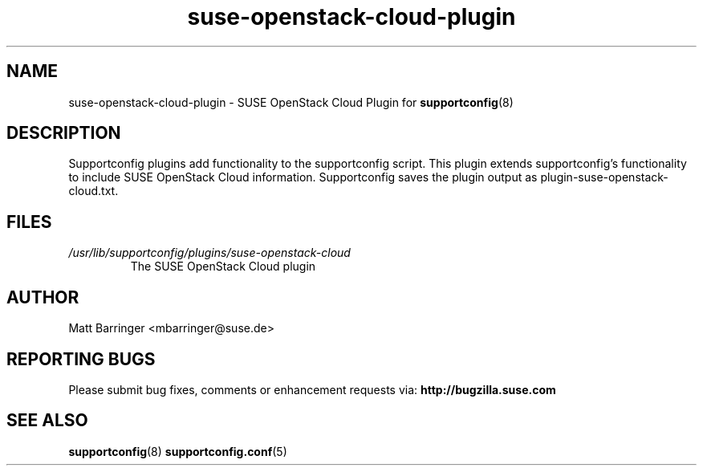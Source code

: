 .TH suse-openstack-cloud-plugin "8" "17 Jul 2012" "suse-openstack-cloud-plugin" "Support Utilities Manual"
.SH NAME
suse-openstack-cloud-plugin \- SUSE OpenStack Cloud Plugin for 
.BR supportconfig (8)
.
.SH DESCRIPTION
Supportconfig plugins add functionality to the supportconfig script. This plugin extends supportconfig's functionality to include SUSE OpenStack Cloud
information. Supportconfig saves the plugin output as plugin-suse-openstack-cloud.txt.

.SH FILES
.I /usr/lib/supportconfig/plugins/suse-openstack-cloud
.RS
The SUSE OpenStack Cloud plugin
.RE
.SH AUTHOR
Matt Barringer <mbarringer@suse.de>
.SH REPORTING BUGS
Please submit bug fixes, comments or enhancement requests via: 
.B http://bugzilla.suse.com
.SH SEE ALSO
.BR supportconfig (8)
.BR supportconfig.conf (5)
